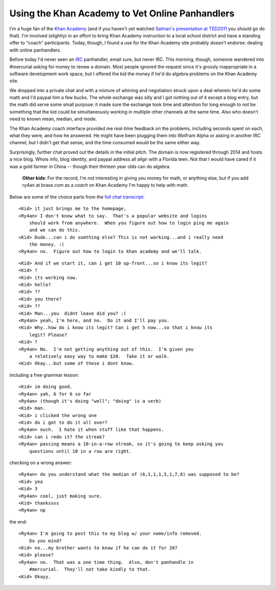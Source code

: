 Using the Khan Academy to Vet Online Panhandlers
================================================

I'm a huge fan of the `Khan Academy`_ (and if you haven't yet watched `Salman's
presentation at TED2011`_ you should go do that).  I'm involved (slightly) in an
effort to bring Khan Academy instruction to a local school district and have
a standing offer to "coach" participants.  Today, though, I found a use for the
Khan Academy site probably doesn't endorse: dealing with online panhandlers.

Before today I'd never seen an IRC_ panhandler, email sure, but never IRC.  This
morning, though, someone wandered into #mercurial asking for money to renew
a domain.  Most people ignored the request since it's grossly inappropriate in
a software development work space, but I offered the kid the money if he'd do
algebra problems on the Khan Academy site.

We dropped into a private chat and with a mixture of whining and negotiation
struck upon a deal wherein he'd do some math and I'd paypal him a few bucks.
The whole exchange was silly and I got nothing out of it except a blog entry,
but the math did serve some small purpose: it made sure the exchange took time
and attention for long enough to not be something that the kid could be
simultaneously working in multiple other channels at the same time.  Also who
doesn't need to known mean, median, and mode.

The Khan Academy coach interface provided me real-time feedback on the problems,
including seconds spent on each, what they were, and how he answered.  He might
have been plugging them into Wolfram Alpha or asking in another IRC channel, but
I didn't get that sense, and the time consumed would be the same either way.

.. image:: https://ry4an.org/unblog/static/attachments/khan-questions.png
   :width: 658px
   :height: 376px
   :alt: Khan Academy coach interface

Surprisingly, further chat proved out the details in the initial pitch.  The
domain is now registered through 2014 and hosts a nice blog.  Whois info, blog
identity, and paypal address all align with a Florida teen.  Not that I would
have cared if it was a gold farmer in China -- though their thirteen year olds
can do algebra.

    **Other kids**: For the record, I'm not interesting in giving *you* money
    for math, or anything else, but if you add ry4an at brase.com as a *coach*
    on Khan Academy I'm happy to help with math.

Below are some of the choice parts from the `full chat transcript`_:

.. _Khan Academy: http://www.khanacademy.org/
.. _Salman's presentation at TED2011: http://www.youtube.com/watch?v=gM95HHI4gLk
.. _IRC: http://en.wikipedia.org/wiki/Internet_Relay_Chat
.. _full chat transcript: https://ry4an.org/unblog/static/attachments/khan-money.txt
.. read_more

::

    <Kid> it just brings me to the homepage,
    <Ry4an> I don't know what to say.  That's a popular website and logins
        should work from anywhere.  When you figure out how to login ping me again
        and we can do this.
    <Kid> Dude...can i do somthing else? This is not working...and i really need
        the money. :(
    <Ry4an> no.  Figure out how to login to khan academy and we'll talk.

::

    <Kid> And if we start it, can i get 10 up-front...so i know its legit?
    <Kid> ?
    <Kid> its working now.
    <Kid> hello?
    <Kid> ??
    <Kid> you there?
    <Kid> ??
    <Kid> Man...you  didnt leave did you? :(
    <Ry4an> yeah, I'm here, and no.  Do it and I'll pay you.
    <Kid> Why..how do i know its legit? Can i get 5 now...so that i know its
        legit? Please?
    <Kid> ?
    <Ry4an> No.  I'm not getting anything out of this.  I'm given you
        a relatively easy way to make $20.  Take it or walk.
    <Kid> Okay...but some of these i dont know.

including a free grammar lesson::

    <Kid> im doing good.
    <Ry4an> yah, 6 for 6 so far
    <Ry4an> (though it's doing "well"; "doing" is a verb)
    <Kid> man.
    <Kid> i clicked the wrong one
    <Kid> do i got to do it all over?
    <Ry4an> ouch.  I hate it when stuff like that happens.  
    <Kid> can i redo it? the streak?
    <Ry4an> passing means a 10-in-a-row streak, so it's going to keep asking you
        questions until 10 in a row are right.

checking on a wrong answer::

    <Ry4an> do you understand what the median of (6,1,1,1,5,1,7,8) was supposed to be?
    <Kid> yea
    <Kid> 3
    <Ry4an> cool, just making sure.
    <Kid> thankssss
    <Ry4an> np

the end::

    <Ry4an> I'm going to post this to my blog w/ your name/info removed.
        Do you mind?
    <Kid> no...my brother wants to know if he can do it for 20?
    <Kid> please?
    <Ry4an> no.  That was a one time thing.  Also, don't panhandle in
        #mercurial.  They'll not take kindly to that.
    <Kid> Okayy.

.. tags: funny
